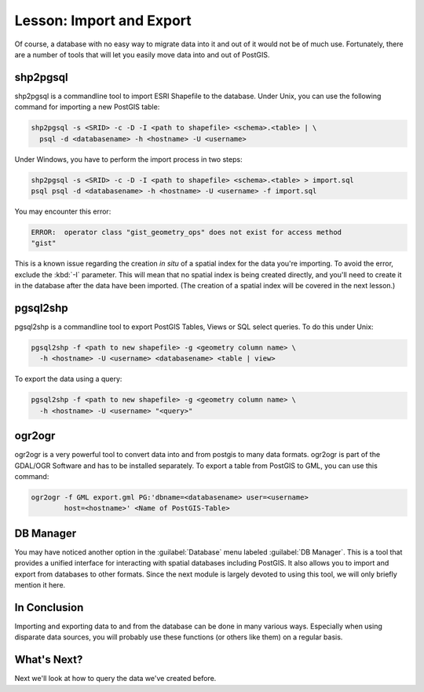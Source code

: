.. only:: html


|LS| Import and Export
===============================================================================

Of course, a database with no easy way to migrate data into it and out of it
would not be of much use. Fortunately, there are a number
of tools that will let you easily move data into and out of PostGIS.

shp2pgsql
-------------------------------------------------------------------------------

shp2pgsql is a commandline tool to import ESRI Shapefile to the database.
Under Unix, you can use the following command for importing a new PostGIS
table:

.. code-block:: bash

  shp2pgsql -s <SRID> -c -D -I <path to shapefile> <schema>.<table> | \
    psql -d <databasename> -h <hostname> -U <username>

Under Windows, you have to perform the import process in two steps:

.. code-block:: bash

  shp2pgsql -s <SRID> -c -D -I <path to shapefile> <schema>.<table> > import.sql
  psql psql -d <databasename> -h <hostname> -U <username> -f import.sql

You may encounter this error:

.. code-block:: bash

  ERROR:  operator class "gist_geometry_ops" does not exist for access method
  "gist"

This is a known issue regarding the creation *in situ* of a spatial index for
the data you're importing. To avoid the error, exclude the :kbd:`-I` parameter.
This will mean that no spatial index is being created directly, and you'll need
to create it in the database after the data have been imported. (The creation
of a spatial index will be covered in the next lesson.)

pgsql2shp
-------------------------------------------------------------------------------

pgsql2shp is a commandline tool to export PostGIS Tables, Views or SQL select
queries. To do this under Unix:

.. code-block:: bash

  pgsql2shp -f <path to new shapefile> -g <geometry column name> \
    -h <hostname> -U <username> <databasename> <table | view>

To export the data using a query:

.. code-block:: bash

  pgsql2shp -f <path to new shapefile> -g <geometry column name> \
    -h <hostname> -U <username> "<query>"

ogr2ogr
-------------------------------------------------------------------------------

ogr2ogr is a very powerful tool to convert data into and from postgis to many
data formats. ogr2ogr is part of the GDAL/OGR Software and has to be installed
separately. To export a table from PostGIS to GML, you can use this command:

.. code-block:: bash

  ogr2ogr -f GML export.gml PG:'dbname=<databasename> user=<username>
          host=<hostname>' <Name of PostGIS-Table>

DB Manager
-------------------------------------------------------------------------------

You may have noticed another option in the :guilabel:`Database` menu labeled
:guilabel:`DB Manager`. This is a tool that provides a
unified interface for interacting with spatial databases including PostGIS. It
also allows you to import and export from databases to other formats. Since the
next module is largely devoted to using this tool, we will only briefly mention
it here.


|IC|
-------------------------------------------------------------------------------

Importing and exporting data to and from the database can be done in many
various ways. Especially when using disparate data sources, you will probably
use these functions (or others like them) on a regular basis.

|WN|
-------------------------------------------------------------------------------

Next we'll look at how to query the data we've created before.


.. Substitutions definitions - AVOID EDITING PAST THIS LINE
   This will be automatically updated by the find_set_subst.py script.
   If you need to create a new substitution manually,
   please add it also to the substitutions.txt file in the
   source folder.

.. |IC| replace:: In Conclusion
.. |LS| replace:: Lesson:
.. |WN| replace:: What's Next?
